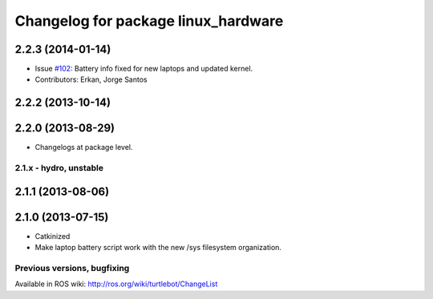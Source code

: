^^^^^^^^^^^^^^^^^^^^^^^^^^^^^^^^^^^^
Changelog for package linux_hardware
^^^^^^^^^^^^^^^^^^^^^^^^^^^^^^^^^^^^

2.2.3 (2014-01-14)
------------------
* Issue `#102 <https://github.com/turtlebot/turtlebot/issues/102>`_: Battery info fixed for new laptops and updated kernel.
* Contributors: Erkan, Jorge Santos

2.2.2 (2013-10-14)
------------------

2.2.0 (2013-08-29)
------------------
* Changelogs at package level.


2.1.x - hydro, unstable
=======================

2.1.1 (2013-08-06)
------------------

2.1.0 (2013-07-15)
------------------
* Catkinized
* Make laptop battery script work with the new /sys filesystem organization.


Previous versions, bugfixing
============================

Available in ROS wiki: http://ros.org/wiki/turtlebot/ChangeList

